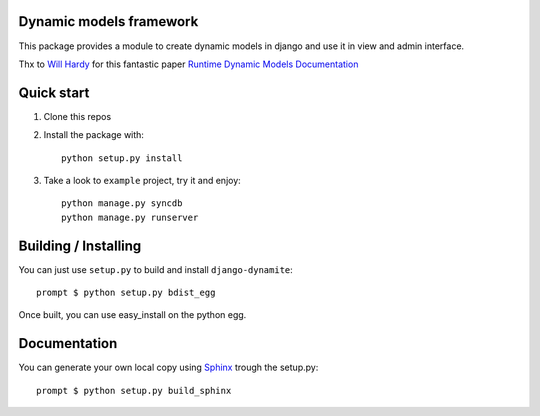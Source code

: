 Dynamic models framework
========================

This package provides a module to create dynamic models in django and use it in view and admin interface.

Thx to `Will Hardy`_ for this fantastic paper `Runtime Dynamic Models Documentation`_

Quick start
===========

1. Clone this repos
2. Install the package with::

    python setup.py install

3. Take a look to ``example`` project, try it and enjoy::

    python manage.py syncdb
    python manage.py runserver

Building / Installing
=====================

You can just use ``setup.py`` to build and install ``django-dynamite``::

   prompt $ python setup.py bdist_egg

Once built, you can use easy_install on the python egg.

Documentation
=============

You can generate your own local copy using
`Sphinx`_ trough the setup.py::

   prompt $ python setup.py build_sphinx

.. _Will Hardy: https://github.com/willhardy
.. _Runtime Dynamic Models Documentation: http://2011.djangocon.eu/media/slides/RuntimeDynamicModels.pdf
.. _Sphinx: http://sphinx.pocoo.org